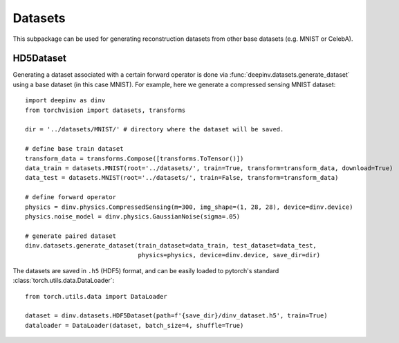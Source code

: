 .. _datasets:

Datasets
========

This subpackage can be used for generating reconstruction datasets from other base datasets (e.g. MNIST or CelebA).


HD5Dataset
----------

.. autosummary::
   :toctree: stubs
   :template: myclass_template.rst
   :nosignatures:

    deepinv.datasets.HDF5Dataset
    deepinv.datasets.generate_dataset


Generating a dataset associated with a certain forward operator is done via :func:`deepinv.datasets.generate_dataset`
using a base dataset (in this case MNIST). For example, here we generate a compressed sensing MNIST dataset:

::

    import deepinv as dinv
    from torchvision import datasets, transforms

    dir = '../datasets/MNIST/' # directory where the dataset will be saved.

    # define base train dataset
    transform_data = transforms.Compose([transforms.ToTensor()])
    data_train = datasets.MNIST(root='../datasets/', train=True, transform=transform_data, download=True)
    data_test = datasets.MNIST(root='../datasets/', train=False, transform=transform_data)

    # define forward operator
    physics = dinv.physics.CompressedSensing(m=300, img_shape=(1, 28, 28), device=dinv.device)
    physics.noise_model = dinv.physics.GaussianNoise(sigma=.05)

    # generate paired dataset
    dinv.datasets.generate_dataset(train_dataset=data_train, test_dataset=data_test,
                                   physics=physics, device=dinv.device, save_dir=dir)


The datasets are saved in ``.h5`` (HDF5) format, and can be easily loaded to pytorch's standard
:class:`torch.utils.data.DataLoader`:

::

    from torch.utils.data import DataLoader

    dataset = dinv.datasets.HDF5Dataset(path=f'{save_dir}/dinv_dataset.h5', train=True)
    dataloader = DataLoader(dataset, batch_size=4, shuffle=True)
